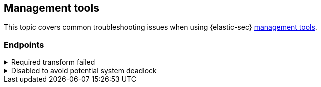 [[ts-management]]
== Management tools

This topic covers common troubleshooting issues when using {elastic-sec} <<sec-manage-intro, management tools>>.

[discrete]
[[ts-endpoints]]
=== Endpoints

[discrete]
[[ts-transform-failed]]
.Required transform failed
[%collapsible]
====
If you encounter a `“Required transform failed”` notice on the Endpoints page, you can usually resolve the issue by restarting the transform. See {ref}/transforms.html[Transforming data] for more information about transforms.

[role="screenshot"]
image::images/endpoints-transform-failed.png[Endpoints page with Required transform failed notice]

To restart a transform that’s not running:

. Go to *Kibana* -> *Stack Management* -> *Data* -> *Transforms*.
. Enter `endpoint.metadata` in the search box to find the transforms for {endpoint-cloud-sec}.
. Click the *Actions* menu (*...*) and do one of the following for each transform, depending on the value in the *Status* column:
* `stopped`: Select *Start* to restart the transform. 
* `failed`: Select *Stop* to first stop the transform, and then select *Start* to restart it.
+
[role="screenshot"]
image::images/transforms-start.png[Transforms page with Start option selected]

. On the confirmation message that displays, click *Start* to restart the transform.
. The transform’s status changes to `started`. Refresh the page if you don't see the change.
====

[discrete]
[[linux-deadlock]]
.Disabled to avoid potential system deadlock
[%collapsible]
====
This section is a placeholder for future documentation.
====
